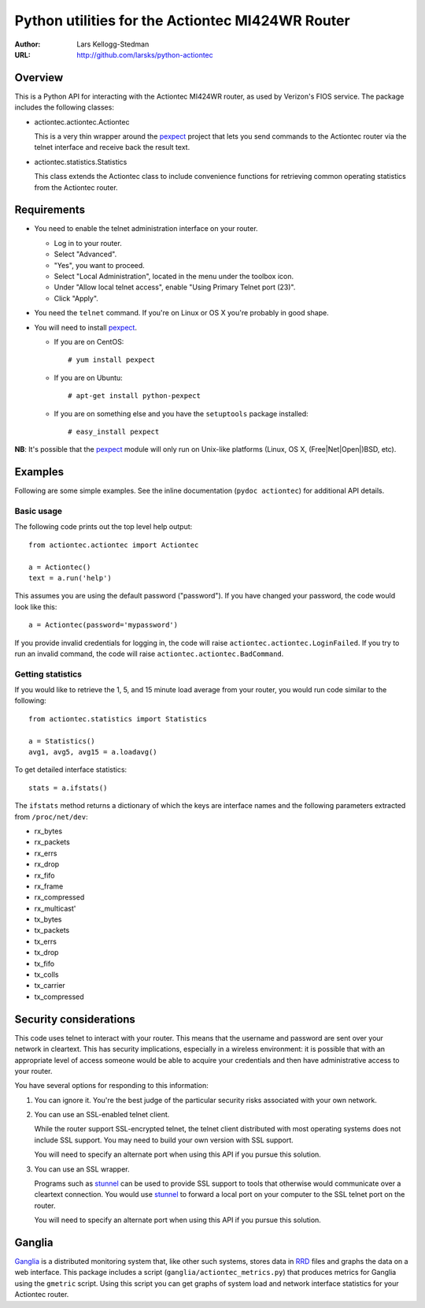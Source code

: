=================================================
Python utilities for the Actiontec MI424WR Router
=================================================

:Author: Lars Kellogg-Stedman
:URL: http://github.com/larsks/python-actiontec

Overview
========

This is a Python API for interacting with the Actiontec MI424WR
router, as used by Verizon's FIOS service.  The package includes the
following classes:

- actiontec.actiontec.Actiontec

  This is a very thin wrapper around the pexpect_ project that lets
  you send commands to the Actiontec router via the telnet interface
  and receive back the result text.

- actiontec.statistics.Statistics

  This class extends the Actiontec class to include convenience
  functions for retrieving common operating statistics from the
  Actiontec router.

Requirements
============

- You need to enable the telnet administration interface on your
  router.

  - Log in to your router.

  - Select "Advanced".

  - "Yes", you want to proceed.

  - Select "Local Administration", located in the menu under the
    toolbox icon.

  - Under "Allow local telnet access", enable "Using Primary Telnet
    port (23)".

  - Click "Apply".

- You need the ``telnet`` command.  If you're on Linux or OS X you're
  probably in good shape.

- You will need to install pexpect_.

  - If you are on CentOS::

    # yum install pexpect

  - If you are on Ubuntu::

    # apt-get install python-pexpect

  - If you are on something else and you have the ``setuptools`` package
    installed::

    # easy_install pexpect

**NB**: It's possible that the pexpect_ module will only run on
Unix-like platforms (Linux, OS X, (Free|Net|Open|)BSD, etc).

Examples
========

Following are some simple examples.  See the inline documentation
(``pydoc actiontec``) for additional API details.

Basic usage
-----------

The following code prints out the top level help output::

  from actiontec.actiontec import Actiontec

  a = Actiontec()
  text = a.run('help')

This assumes you are using the default password ("password").  If you
have changed your password, the code would look like this::

  a = Actiontec(password='mypassword')

If you provide invalid credentials for logging in, the code will raise
``actiontec.actiontec.LoginFailed``.  If you try to run an invalid
command, the code will raise ``actiontec.actiontec.BadCommand``.

Getting statistics
------------------

If you would like to retrieve the 1, 5, and 15 minute load average
from your router, you would run code similar to the following::

  from actiontec.statistics import Statistics

  a = Statistics()
  avg1, avg5, avg15 = a.loadavg()

To get detailed interface statistics::

  stats = a.ifstats()

The ``ifstats`` method returns a dictionary of which the keys are
interface names and the following parameters extracted from
``/proc/net/dev``:

- rx_bytes
- rx_packets
- rx_errs
- rx_drop
- rx_fifo
- rx_frame
- rx_compressed
- rx_multicast'
- tx_bytes
- tx_packets
- tx_errs
- tx_drop
- tx_fifo
- tx_colls
- tx_carrier
- tx_compressed

Security considerations
=======================

This code uses telnet to interact with your router.  This means that
the username and password are sent over your network in cleartext.
This has security implications, especially in a wireless environment:
it is possible that with an appropriate level of access someone would
be able to acquire your credentials and then have administrative
access to your router.

You have several options for responding to this information:

#. You can ignore it.  You're the best judge of the particular
   security risks associated with your own network.

#. You can use an SSL-enabled telnet client.

   While the router support SSL-encrypted telnet, the telnet client
   distributed with most operating systems does not include SSL
   support.  You may need to build your own version with SSL support. 

   You will need to specify an alternate port when using this
   API if you pursue this solution.

#. You can use an SSL wrapper.

   Programs such as stunnel_ can be used to provide SSL support to
   tools that otherwise would communicate over a cleartext connection.
   You would use stunnel_ to forward a local port on your computer to
   the SSL telnet port on the router.

   You will need to specify an alternate port when using this
   API if you pursue this solution.

Ganglia
=======

Ganglia_ is a distributed monitoring system that, like other such systems,
stores data in RRD_ files and graphs the data on a web interface.
This package includes a script (``ganglia/actiontec_metrics.py``) that
produces metrics for Ganglia using the ``gmetric`` script.  Using this
script you can get graphs of system load and network interface
statistics for your Actiontec router.

.. _pexpect: http://pexpect.sourceforge.net/pexpect.html
.. _stunnel: http://www.stunnel.org/
.. _ganglia: http://ganglia.sourceforge.net/
.. _rrd: http://oss.oetiker.ch/rrdtool/


